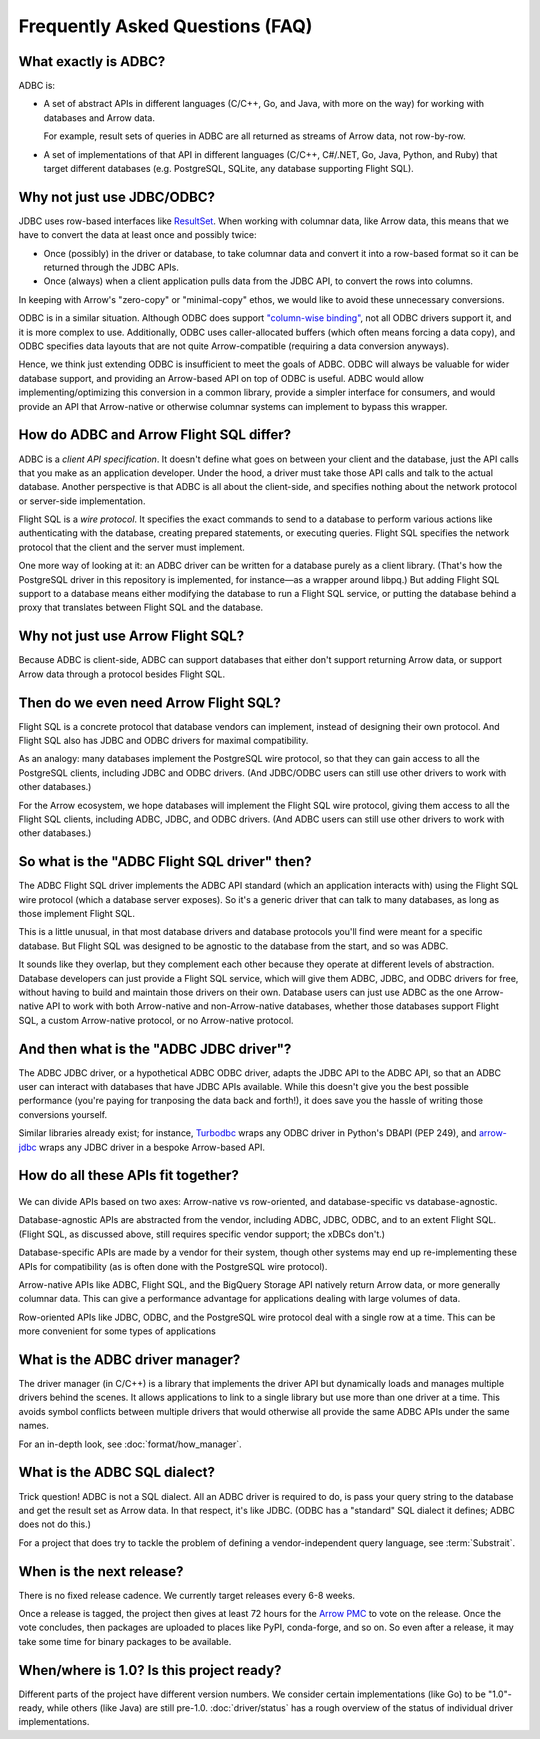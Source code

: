 .. Licensed to the Apache Software Foundation (ASF) under one
.. or more contributor license agreements.  See the NOTICE file
.. distributed with this work for additional information
.. regarding copyright ownership.  The ASF licenses this file
.. to you under the Apache License, Version 2.0 (the
.. "License"); you may not use this file except in compliance
.. with the License.  You may obtain a copy of the License at
..
..   http://www.apache.org/licenses/LICENSE-2.0
..
.. Unless required by applicable law or agreed to in writing,
.. software distributed under the License is distributed on an
.. "AS IS" BASIS, WITHOUT WARRANTIES OR CONDITIONS OF ANY
.. KIND, either express or implied.  See the License for the
.. specific language governing permissions and limitations
.. under the License.

================================
Frequently Asked Questions (FAQ)
================================

What exactly is ADBC?
=====================

ADBC is:

- A set of abstract APIs in different languages (C/C++, Go, and Java,
  with more on the way) for working with databases and Arrow data.

  For example, result sets of queries in ADBC are all returned as
  streams of Arrow data, not row-by-row.
- A set of implementations of that API in different languages (C/C++,
  C#/.NET, Go, Java, Python, and Ruby) that target different databases
  (e.g. PostgreSQL, SQLite, any database supporting Flight SQL).

Why not just use JDBC/ODBC?
===========================

JDBC uses row-based interfaces like `ResultSet`_.  When working with
columnar data, like Arrow data, this means that we have to convert the
data at least once and possibly twice:

- Once (possibly) in the driver or database, to take columnar data and
  convert it into a row-based format so it can be returned through the
  JDBC APIs.
- Once (always) when a client application pulls data from the JDBC
  API, to convert the rows into columns.

In keeping with Arrow's "zero-copy" or "minimal-copy" ethos, we would
like to avoid these unnecessary conversions.

ODBC is in a similar situation.  Although ODBC does support
`"column-wise binding"`_, not all ODBC drivers support it, and it is
more complex to use.  Additionally, ODBC uses caller-allocated buffers
(which often means forcing a data copy), and ODBC specifies data
layouts that are not quite Arrow-compatible (requiring a data
conversion anyways).

Hence, we think just extending ODBC is insufficient to meet the goals of ADBC.
ODBC will always be valuable for wider database support, and providing an
Arrow-based API on top of ODBC is useful.  ADBC would allow
implementing/optimizing this conversion in a common library, provide a simpler
interface for consumers, and would provide an API that Arrow-native or
otherwise columnar systems can implement to bypass this wrapper.

.. dropdown:: Why ODBC/Arrow don't quite fit each other

   ODBC provides support for bulk data with `block cursors`_, and Turbodbc_
   demonstrates that a performant Arrow-based API can be built on top.
   However, it is still an awkward fit for Arrow:

   - Nulls (‘indicator’ values) are `represented as integers`_, requiring
     conversion.
   - `Result buffers are caller-allocated`_.  This can force unnecessarily
     copying data. ADBC uses the C Data Interface instead, eliminating copies
     when possible (e.g. if the driver uses Flight SQL).
   - Some data types are represented differently, and require conversion.
     `SQL_C_BINARY`_ can sidestep this for drivers and applications that
     cooperate, but then applications would have to treat Arrow-based and
     non-Arrow-based data sources differently.

     - `Strings must be null-terminated`_, which would require a copy into an
       Arrow array, or require that the application handle null terminated
       strings in an array.
     - It is implementation-defined whether strings may have embedded nulls,
       but Arrow specifies UTF-8 strings for which 0x00 is a valid byte.
     - Because buffers are caller-allocated, the driver and application must
       cooperate to handle large strings; `the driver must truncate the
       value`_, and the application can try to fetch the value again.
     - ODBC uses length buffers rather than offsets, requiring another
       conversion to/from Arrow string arrays.
     - `Time intervals use different representations`_.

.. _ResultSet: https://docs.oracle.com/javase/8/docs/api/java/sql/ResultSet.html
.. _block cursors: https://docs.microsoft.com/en-us/sql/odbc/reference/develop-app/block-cursors?view=sql-server-ver15
.. _"column-wise binding": https://learn.microsoft.com/en-us/sql/odbc/reference/develop-app/column-wise-binding?view=sql-server-ver16
.. _represented as integers: https://docs.microsoft.com/en-us/sql/odbc/reference/develop-app/using-length-and-indicator-values?view=sql-server-ver15
.. _Result buffers are caller-allocated: https://docs.microsoft.com/en-us/sql/odbc/reference/develop-app/allocating-and-freeing-buffers?view=sql-server-ver15
.. _SQL_C_BINARY: https://docs.microsoft.com/en-us/sql/odbc/reference/appendixes/transferring-data-in-its-binary-form?view=sql-server-ver15
.. _Strings must be null-terminated: https://docs.microsoft.com/en-us/sql/odbc/reference/develop-app/character-data-and-c-strings?view=sql-server-ver15
.. _the driver must truncate the value: https://docs.microsoft.com/en-us/sql/odbc/reference/develop-app/data-length-buffer-length-and-truncation?view=sql-server-ver15
.. _Time intervals use different representations: https://docs.microsoft.com/en-us/sql/odbc/reference/appendixes/c-interval-structure?view=sql-server-ver15

How do ADBC and Arrow Flight SQL differ?
========================================

ADBC is a *client API specification*.  It doesn't define what goes on
between your client and the database, just the API calls that you make
as an application developer.  Under the hood, a driver must take those
API calls and talk to the actual database.  Another perspective is
that ADBC is all about the client-side, and specifies nothing about
the network protocol or server-side implementation.

Flight SQL is a *wire protocol*.  It specifies the exact commands to
send to a database to perform various actions like authenticating with
the database, creating prepared statements, or executing queries.
Flight SQL specifies the network protocol that the client and the
server must implement.

One more way of looking at it: an ADBC driver can be written for a
database purely as a client library.  (That's how the PostgreSQL
driver in this repository is implemented, for instance—as a wrapper
around libpq.)  But adding Flight SQL support to a database means
either modifying the database to run a Flight SQL service, or putting
the database behind a proxy that translates between Flight SQL and the
database.

Why not just use Arrow Flight SQL?
==================================

Because ADBC is client-side, ADBC can support databases that either
don't support returning Arrow data, or support Arrow data through a
protocol besides Flight SQL.

Then do we even need Arrow Flight SQL?
======================================

Flight SQL is a concrete protocol that database vendors can implement,
instead of designing their own protocol.  And Flight SQL also has JDBC
and ODBC drivers for maximal compatibility.

As an analogy: many databases implement the PostgreSQL wire protocol,
so that they can gain access to all the PostgreSQL clients, including
JDBC and ODBC drivers.  (And JDBC/ODBC users can still use other
drivers to work with other databases.)

For the Arrow ecosystem, we hope databases will implement the Flight
SQL wire protocol, giving them access to all the Flight SQL clients,
including ADBC, JDBC, and ODBC drivers.  (And ADBC users can still use
other drivers to work with other databases.)

So what is the "ADBC Flight SQL driver" then?
=============================================

The ADBC Flight SQL driver implements the ADBC API standard (which an
application interacts with) using the Flight SQL wire protocol (which
a database server exposes).  So it's a generic driver that can talk to
many databases, as long as those implement Flight SQL.

This is a little unusual, in that most database drivers and database
protocols you'll find were meant for a specific database.  But Flight
SQL was designed to be agnostic to the database from the start, and so
was ADBC.

It sounds like they overlap, but they complement each other because
they operate at different levels of abstraction.  Database developers
can just provide a Flight SQL service, which will give them ADBC,
JDBC, and ODBC drivers for free, without having to build and maintain
those drivers on their own.  Database users can just use ADBC as the
one Arrow-native API to work with both Arrow-native and
non-Arrow-native databases, whether those databases support Flight
SQL, a custom Arrow-native protocol, or no Arrow-native protocol.

And then what is the "ADBC JDBC driver"?
========================================

The ADBC JDBC driver, or a hypothetical ADBC ODBC driver, adapts the
JDBC API to the ADBC API, so that an ADBC user can interact with
databases that have JDBC APIs available.  While this doesn't give you
the best possible performance (you're paying for tranposing the data
back and forth!), it does save you the hassle of writing those
conversions yourself.

Similar libraries already exist; for instance, Turbodbc_ wraps any
ODBC driver in Python's DBAPI (PEP 249), and arrow-jdbc_ wraps any
JDBC driver in a bespoke Arrow-based API.

.. _arrow-jdbc: https://central.sonatype.com/artifact/org.apache.arrow/arrow-jdbc/11.0.0
.. _Turbodbc: https://turbodbc.readthedocs.io/en/latest/

How do all these APIs fit together?
===================================

.. figure:: AdbcQuadrants.mmd.svg
   :width: 80%

We can divide APIs based on two axes: Arrow-native vs row-oriented, and
database-specific vs database-agnostic.

Database-agnostic APIs are abstracted from the vendor, including ADBC,
JDBC, ODBC, and to an extent Flight SQL.  (Flight SQL, as discussed above,
still requires specific vendor support; the xDBCs don't.)

Database-specific APIs are made by a vendor for their system, though other
systems may end up re-implementing these APIs for compatibility (as is
often done with the PostgreSQL wire protocol).

Arrow-native APIs like ADBC, Flight SQL, and the BigQuery Storage API natively
return Arrow data, or more generally columnar data.  This can give a
performance advantage for applications dealing with large volumes of data.

Row-oriented APIs like JDBC, ODBC, and the PostgreSQL wire protocol deal with
a single row at a time.  This can be more convenient for some types of
applications

What is the ADBC driver manager?
================================

The driver manager (in C/C++) is a library that implements the driver API but
dynamically loads and manages multiple drivers behind the scenes.  It allows
applications to link to a single library but use more than one driver at a
time.  This avoids symbol conflicts between multiple drivers that would
otherwise all provide the same ADBC APIs under the same names.

For an in-depth look, see :doc:`format/how_manager`.

What is the ADBC SQL dialect?
=============================

Trick question!  ADBC is not a SQL dialect.  All an ADBC driver is
required to do, is pass your query string to the database and get the
result set as Arrow data.  In that respect, it's like JDBC.  (ODBC has
a "standard" SQL dialect it defines; ADBC does not do this.)

For a project that does try to tackle the problem of defining a
vendor-independent query language, see :term:`Substrait`.

When is the next release?
=========================

There is no fixed release cadence.  We currently target releases every 6-8
weeks.

Once a release is tagged, the project then gives at least 72 hours for the
`Arrow PMC`_ to vote on the release.  Once the vote concludes, then packages
are uploaded to places like PyPI, conda-forge, and so on.  So even after a
release, it may take some time for binary packages to be available.

.. _Arrow PMC: https://arrow.apache.org/committers/

When/where is 1.0? Is this project ready?
=========================================

Different parts of the project have different version numbers.  We consider
certain implementations (like Go) to be "1.0"-ready, while others (like Java)
are still pre-1.0.  :doc:`driver/status` has a rough overview of the status of
individual driver implementations.
